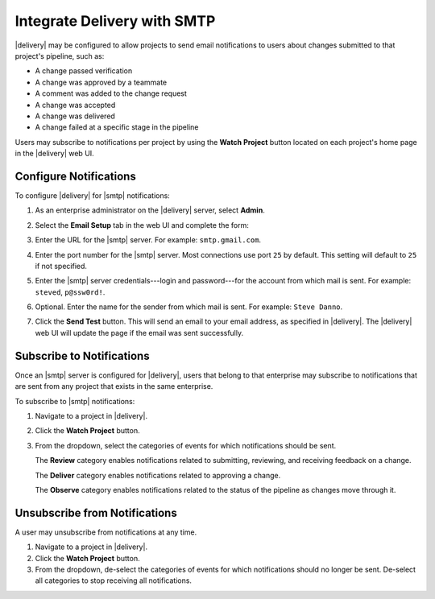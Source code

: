 .. THIS PAGE IS IDENTICAL TO docs.chef.io/integrate_delivery_smtp.html BY DESIGN
.. THIS PAGE IS LOCATED AT THE /delivery/ PATH.

=====================================================
Integrate Delivery with SMTP
=====================================================

|delivery| may be configured to allow projects to send email notifications to users about changes submitted to that project's pipeline, such as:

* A change passed verification
* A change was approved by a teammate
* A comment was added to the change request
* A change was accepted
* A change was delivered
* A change failed at a specific stage in the pipeline

Users may subscribe to notifications per project by using the **Watch Project** button located on each project's home page in the |delivery| web UI.

Configure Notifications
=====================================================
To configure |delivery| for |smtp| notifications:

#. As an enterprise administrator on the |delivery| server, select **Admin**.
#. Select the **Email Setup** tab in the web UI and complete the form:

   .. image:: ../../images/delivery_integrate_smtp.svg
      :width: 300px
      :align: left

#. Enter the URL for the |smtp| server. For example: ``smtp.gmail.com``.
#. Enter the port number for the |smtp| server. Most connections use port ``25`` by default. This setting will default to ``25`` if not specified.
#. Enter the |smtp| server credentials---login and password---for the account from which mail is sent. For example: ``steved``, ``p@ssw0rd!``.
#. Optional. Enter the name for the sender from which mail is sent. For example: ``Steve Danno``.
#. Click the **Send Test** button. This will send an email to your email address, as specified in |delivery|. The |delivery| web UI will update the page if the email was sent successfully.

Subscribe to Notifications
=====================================================
Once an |smtp| server is configured for |delivery|, users that belong to that enterprise may subscribe to notifications that are sent from any project that exists in the same enterprise.

To subscribe to |smtp| notifications:

#. Navigate to a project in |delivery|.
#. Click the **Watch Project** button.
#. From the dropdown, select the categories of events for which notifications should be sent.

   The **Review** category enables notifications related to submitting, reviewing, and receiving feedback on a change.

   The **Deliver** category enables notifications related to approving a change.

   The **Observe** category enables notifications related to the status of the pipeline as changes move through it.

Unsubscribe from Notifications
=====================================================
A user may unsubscribe from notifications at any time.

#. Navigate to a project in |delivery|.
#. Click the **Watch Project** button.
#. From the dropdown, de-select the categories of events for which notifications should no longer be sent. De-select all categories to stop receiving all notifications.
